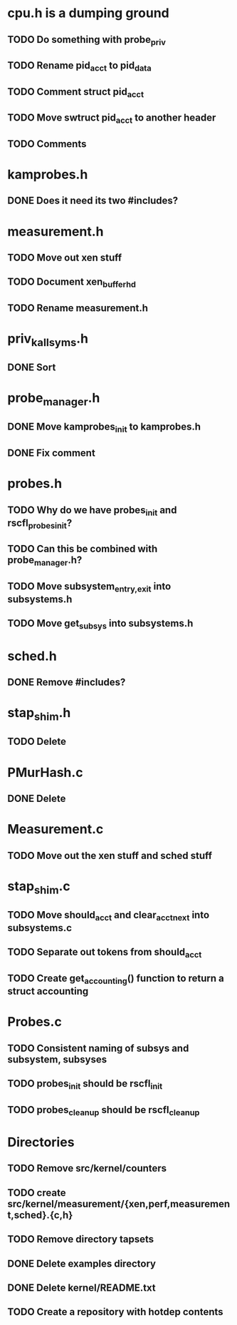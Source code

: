 * cpu.h is a dumping ground
** TODO Do something with probe_priv
** TODO Rename pid_acct to pid_data
** TODO Comment struct pid_acct
** TODO Move swtruct pid_acct to another header
** TODO Comments
* kamprobes.h
** DONE Does it need its two #includes?
* measurement.h
** TODO Move out xen stuff
** TODO Document xen_buffer_hd
** TODO Rename measurement.h
* priv_kallsyms.h
** DONE Sort
* probe_manager.h
** DONE Move kamprobes_init to kamprobes.h
** DONE Fix comment
* probes.h
** TODO Why do we have probes_init and rscfl_probes_init?
** TODO Can this be combined with probe_manager.h?
** TODO Move subsystem_{entry,exit} into subsystems.h
** TODO Move get_subsys into subsystems.h
* sched.h
** DONE Remove #includes?
* stap_shim.h
** TODO Delete
* PMurHash.c
** DONE Delete
* Measurement.c
** TODO Move out the xen stuff and sched stuff
* stap_shim.c
** TODO Move should_acct and clear_acct_next into subsystems.c
** TODO Separate out tokens from should_acct
** TODO Create get_accounting() function to return a struct accounting
* Probes.c
** TODO Consistent naming of subsys and subsystem, subsyses
** TODO probes_init should be rscfl_init
** TODO probes_cleanup should be rscfl_cleanup
* Directories
** TODO Remove src/kernel/counters
** TODO create src/kernel/measurement/{xen,perf,measurement,sched}.{c,h}
** TODO Remove directory tapsets
** DONE Delete examples directory
** DONE Delete kernel/README.txt
** TODO Create a repository with hotdep contents
